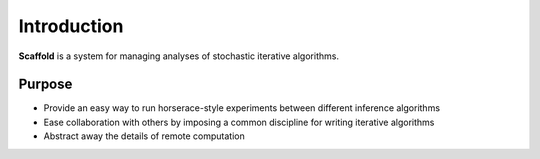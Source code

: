 Introduction
============

**Scaffold** is a system for managing analyses of stochastic iterative algorithms.

Purpose
---------

* Provide an easy way to run horserace-style experiments between different inference algorithms
* Ease collaboration with others by imposing a common discipline for writing iterative algorithms
* Abstract away the details of remote computation


.. _picloud: http://picloud.com
.. _joblib: http://packages.python.org/joblib/

